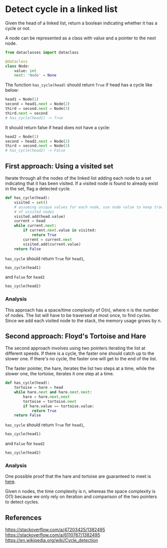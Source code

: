 * Detect cycle in a linked list
:PROPERTIES:
:header-args: :session
:END:

Given the head of a linked list, return a boolean indicating whether
it has a cycle or not.

A node can be represented as a class with value and a pointer
to the next node.

#+name: Node definition
#+begin_src python
from dataclasses import dataclass

@dataclass
class Node:
    value: int
    next: 'Node' = None
#+end_src

#+RESULTS:

#+RESULTS: Node definition

The function ~has_cycle(head)~ should return ~True~ if head has a
cycle like below:

#+begin_src python
head1 = Node(1)
second = head1.next = Node(2)
third = second.next = Node(3)
third.next = second
# has_cycle(head1) -> True
#+end_src

#+RESULTS:

It should return false if head does not have a cycle:

#+begin_src python
head2 = Node(1)
second = head2.next = Node(2)
third = second.next = Node(3)
# has_cycle(head2) -> False

#+end_src

#+RESULTS:


** First approach: Using a visited set

Iterate through all the nodes of the linked list adding each node to a
set indicating that it has been visited. If a visited node is found to
already exist in the set, flag a detected cycle.

#+begin_src python
def has_cycle(head):
    visited = set()
    # assuming unique values for each node, use node value to keep track
    # of visited nodes
    visited.add(head.value)
    current = head
    while current.next:
        if current.next.value in visited:
            return True
        current = current.next
        visited.add(current.value)
    return False
#+end_src

#+RESULTS:

=has_cycle= should return =True= for ~head1~,

#+begin_src python
has_cycle(head1)
#+end_src

#+RESULTS:
: True

and =False= for ~head2~

#+begin_src python
has_cycle(head2)
#+end_src

#+RESULTS:
: False

*** Analysis
This approach has a space/time complexity of O(n), where n is the
number of nodes. The list will have to be traversed at most once, to
find cycles. Since we add each visited node to the stack, the memory
usage grows by n.

** Second approach: Floyd's Tortoise and Hare

The second approach involves using two pointers iterating the list at
different speeds. If there is a cycle, the faster one should catch up
to the slower one. If there's no cycle, the faster one will get to the
end of the list.

The faster pointer, the hare, iterates the list two steps at a time,
while the slower one, the tortoise, iterates it one step at a time.

#+begin_src python
def has_cycle(head):
    tortoise = hare = head
    while hare.next and hare.next.next:
        hare = hare.next.next
        tortoise = tortoise.next
        if hare.value == tortoise.value:
            return True
    return False
#+end_src

#+RESULTS:

=has_cycle= should return =True= for ~head1~,

#+begin_src python
has_cycle(head1)
#+end_src

#+RESULTS:
: True

and =False= for ~head2~

#+begin_src python
has_cycle(head2)
#+end_src

#+RESULTS:
: False

*** Analysis
One possible proof that the hare and tortoise are guaranteed to meet
is [[https://stackoverflow.com/a/6110767/1382495][here]].

Given n nodes, the time complexity is n, whereas the space complexity
is O(1) because we only rely on iteration and comparison of the
two pointers to detect cycles.

** References

https://stackoverflow.com/a/47203425/1382495
https://stackoverflow.com/a/6110767/1382495
https://en.wikipedia.org/wiki/Cycle_detection


